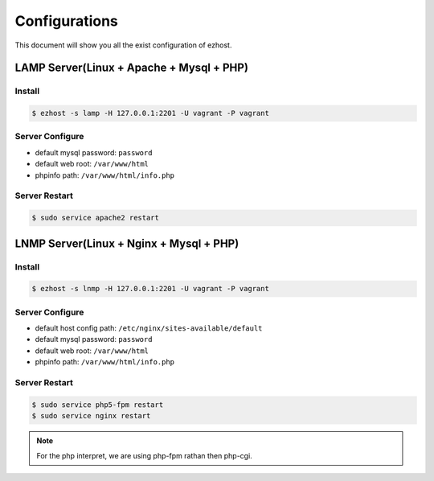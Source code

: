 Configurations
===============

This document will show you all the exist configuration of ezhost.

LAMP Server(Linux + Apache + Mysql + PHP)
---------------

Install
~~~~~~
.. code-block:: bash
   
   $ ezhost -s lamp -H 127.0.0.1:2201 -U vagrant -P vagrant

Server Configure
~~~~~~

- default mysql password: ``password``
- default web root: ``/var/www/html``
- phpinfo path: ``/var/www/html/info.php``

Server Restart
~~~~~~
.. code-block:: bash
   
   $ sudo service apache2 restart

LNMP Server(Linux + Nginx + Mysql + PHP)
---------------

Install
~~~~~~
.. code-block:: bash
   
   $ ezhost -s lnmp -H 127.0.0.1:2201 -U vagrant -P vagrant

Server Configure
~~~~~~

- default host config path: ``/etc/nginx/sites-available/default``
- default mysql password: ``password``
- default web root: ``/var/www/html``
- phpinfo path: ``/var/www/html/info.php``

Server Restart
~~~~~~
.. code-block:: bash
   
   $ sudo service php5-fpm restart
   $ sudo service nginx restart

.. note:: For the php interpret, we are using php-fpm rathan then php-cgi.